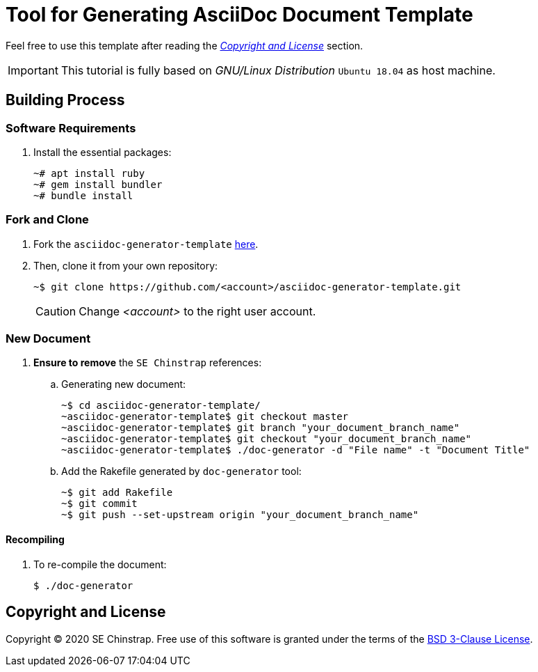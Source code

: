ifdef::env-github[]
:tip-caption: :bulb:
:note-caption: :information_source:
:important-caption: :heavy_exclamation_mark:
:caution-caption: :fire:
:warning-caption: :warning:
:source-highlighter: :rouge:
endif::[]

= Tool for Generating AsciiDoc Document Template

Feel free to use this template after reading the _<<license>>_ section.

[IMPORTANT]
====
This tutorial is fully based on _GNU/Linux Distribution_ `Ubuntu 18.04` as host machine.
====

== Building Process

=== Software Requirements

. Install the essential packages:
+
[source,console]
----
~# apt install ruby
~# gem install bundler
~# bundle install
----

=== Fork and Clone

. Fork the `asciidoc-generator-template` https://github.com/se-chinstrap/asciidoctor-generator-template[here].
+
. Then, clone it from your own repository:
+
[source,console]
----
~$ git clone https://github.com/<account>/asciidoc-generator-template.git
----
+
[CAUTION]
====
Change _<account>_ to the right user account.
====

=== New Document

. **Ensure to remove** the `SE Chinstrap` references:
+
.. Generating new document:
+
[source,console]
----
~$ cd asciidoc-generator-template/
~asciidoc-generator-template$ git checkout master
~asciidoc-generator-template$ git branch "your_document_branch_name"
~asciidoc-generator-template$ git checkout "your_document_branch_name"
~asciidoc-generator-template$ ./doc-generator -d "File name" -t "Document Title"
----
+
.. Add the Rakefile generated by `doc-generator` tool:
+
[source,console]
----
~$ git add Rakefile
~$ git commit
~$ git push --set-upstream origin "your_document_branch_name"
----

==== Recompiling

. To re-compile the document:
+
[source,console]
----
$ ./doc-generator
----

[[license]]
== Copyright and License

Copyright © 2020 SE Chinstrap. Free use of this software is granted under the
terms of the https://github.com/se-chinstrap/asciidoctor-generator-template/blob/master/LICENSE.adoc[BSD 3-Clause License].
